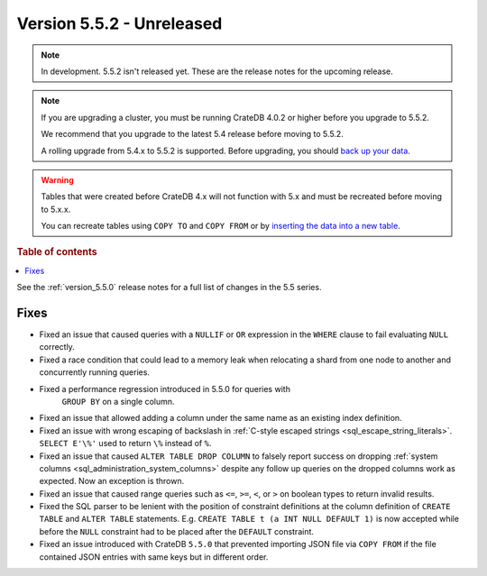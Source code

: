 .. _version_5.5.2:

==========================
Version 5.5.2 - Unreleased
==========================


.. comment 1. Remove the " - Unreleased" from the header above and adjust the ==
.. comment 2. Remove the NOTE below and replace with: "Released on 20XX-XX-XX."
.. comment    (without a NOTE entry, simply starting from col 1 of the line)

.. NOTE::

    In development. 5.5.2 isn't released yet. These are the release notes for
    the upcoming release.

.. NOTE::

    If you are upgrading a cluster, you must be running CrateDB 4.0.2 or higher
    before you upgrade to 5.5.2.

    We recommend that you upgrade to the latest 5.4 release before moving to
    5.5.2.

    A rolling upgrade from 5.4.x to 5.5.2 is supported.
    Before upgrading, you should `back up your data`_.

.. WARNING::

    Tables that were created before CrateDB 4.x will not function with 5.x
    and must be recreated before moving to 5.x.x.

    You can recreate tables using ``COPY TO`` and ``COPY FROM`` or by
    `inserting the data into a new table`_.

.. _back up your data: https://crate.io/docs/crate/reference/en/latest/admin/snapshots.html
.. _inserting the data into a new table: https://crate.io/docs/crate/reference/en/latest/admin/system-information.html#tables-need-to-be-recreated

.. rubric:: Table of contents

.. contents::
   :local:


See the :ref:`version_5.5.0` release notes for a full list of changes in the
5.5 series.


Fixes
=====

- Fixed an issue that caused queries with a ``NULLIF`` or ``OR`` expression in
  the ``WHERE`` clause to fail evaluating ``NULL`` correctly.

- Fixed a race condition that could lead to a memory leak when relocating a
  shard from one node to another and concurrently running queries.

- Fixed a performance regression introduced in 5.5.0 for queries with
   ``GROUP BY`` on a single column.

- Fixed an issue that allowed adding a column under the same name as an existing
  index definition.

- Fixed an issue with wrong escaping of backslash in
  :ref:`C-style escaped strings <sql_escape_string_literals>`.
  ``SELECT E'\%'`` used to return ``\%`` instead of ``%``.

- Fixed an issue that caused ``ALTER TABLE DROP COLUMN`` to falsely report
  success on dropping :ref:`system columns <sql_administration_system_columns>`
  despite any follow up queries on the dropped columns work as expected. Now
  an exception is thrown.

- Fixed an issue that caused range queries such as ``<=``, ``>=``, ``<``, or
  ``>`` on boolean types to return invalid results.

- Fixed the SQL parser to be lenient with the position of constraint definitions
  at the column definition of ``CREATE TABLE`` and ``ALTER TABLE`` statements.
  E.g. ``CREATE TABLE t (a INT NULL DEFAULT 1)`` is now accepted while before
  the ``NULL`` constraint had to be placed after the ``DEFAULT`` constraint.

- Fixed an issue introduced with CrateDB ``5.5.0`` that prevented importing
  JSON file via ``COPY FROM`` if the file contained JSON entries with same
  keys but in different order.
